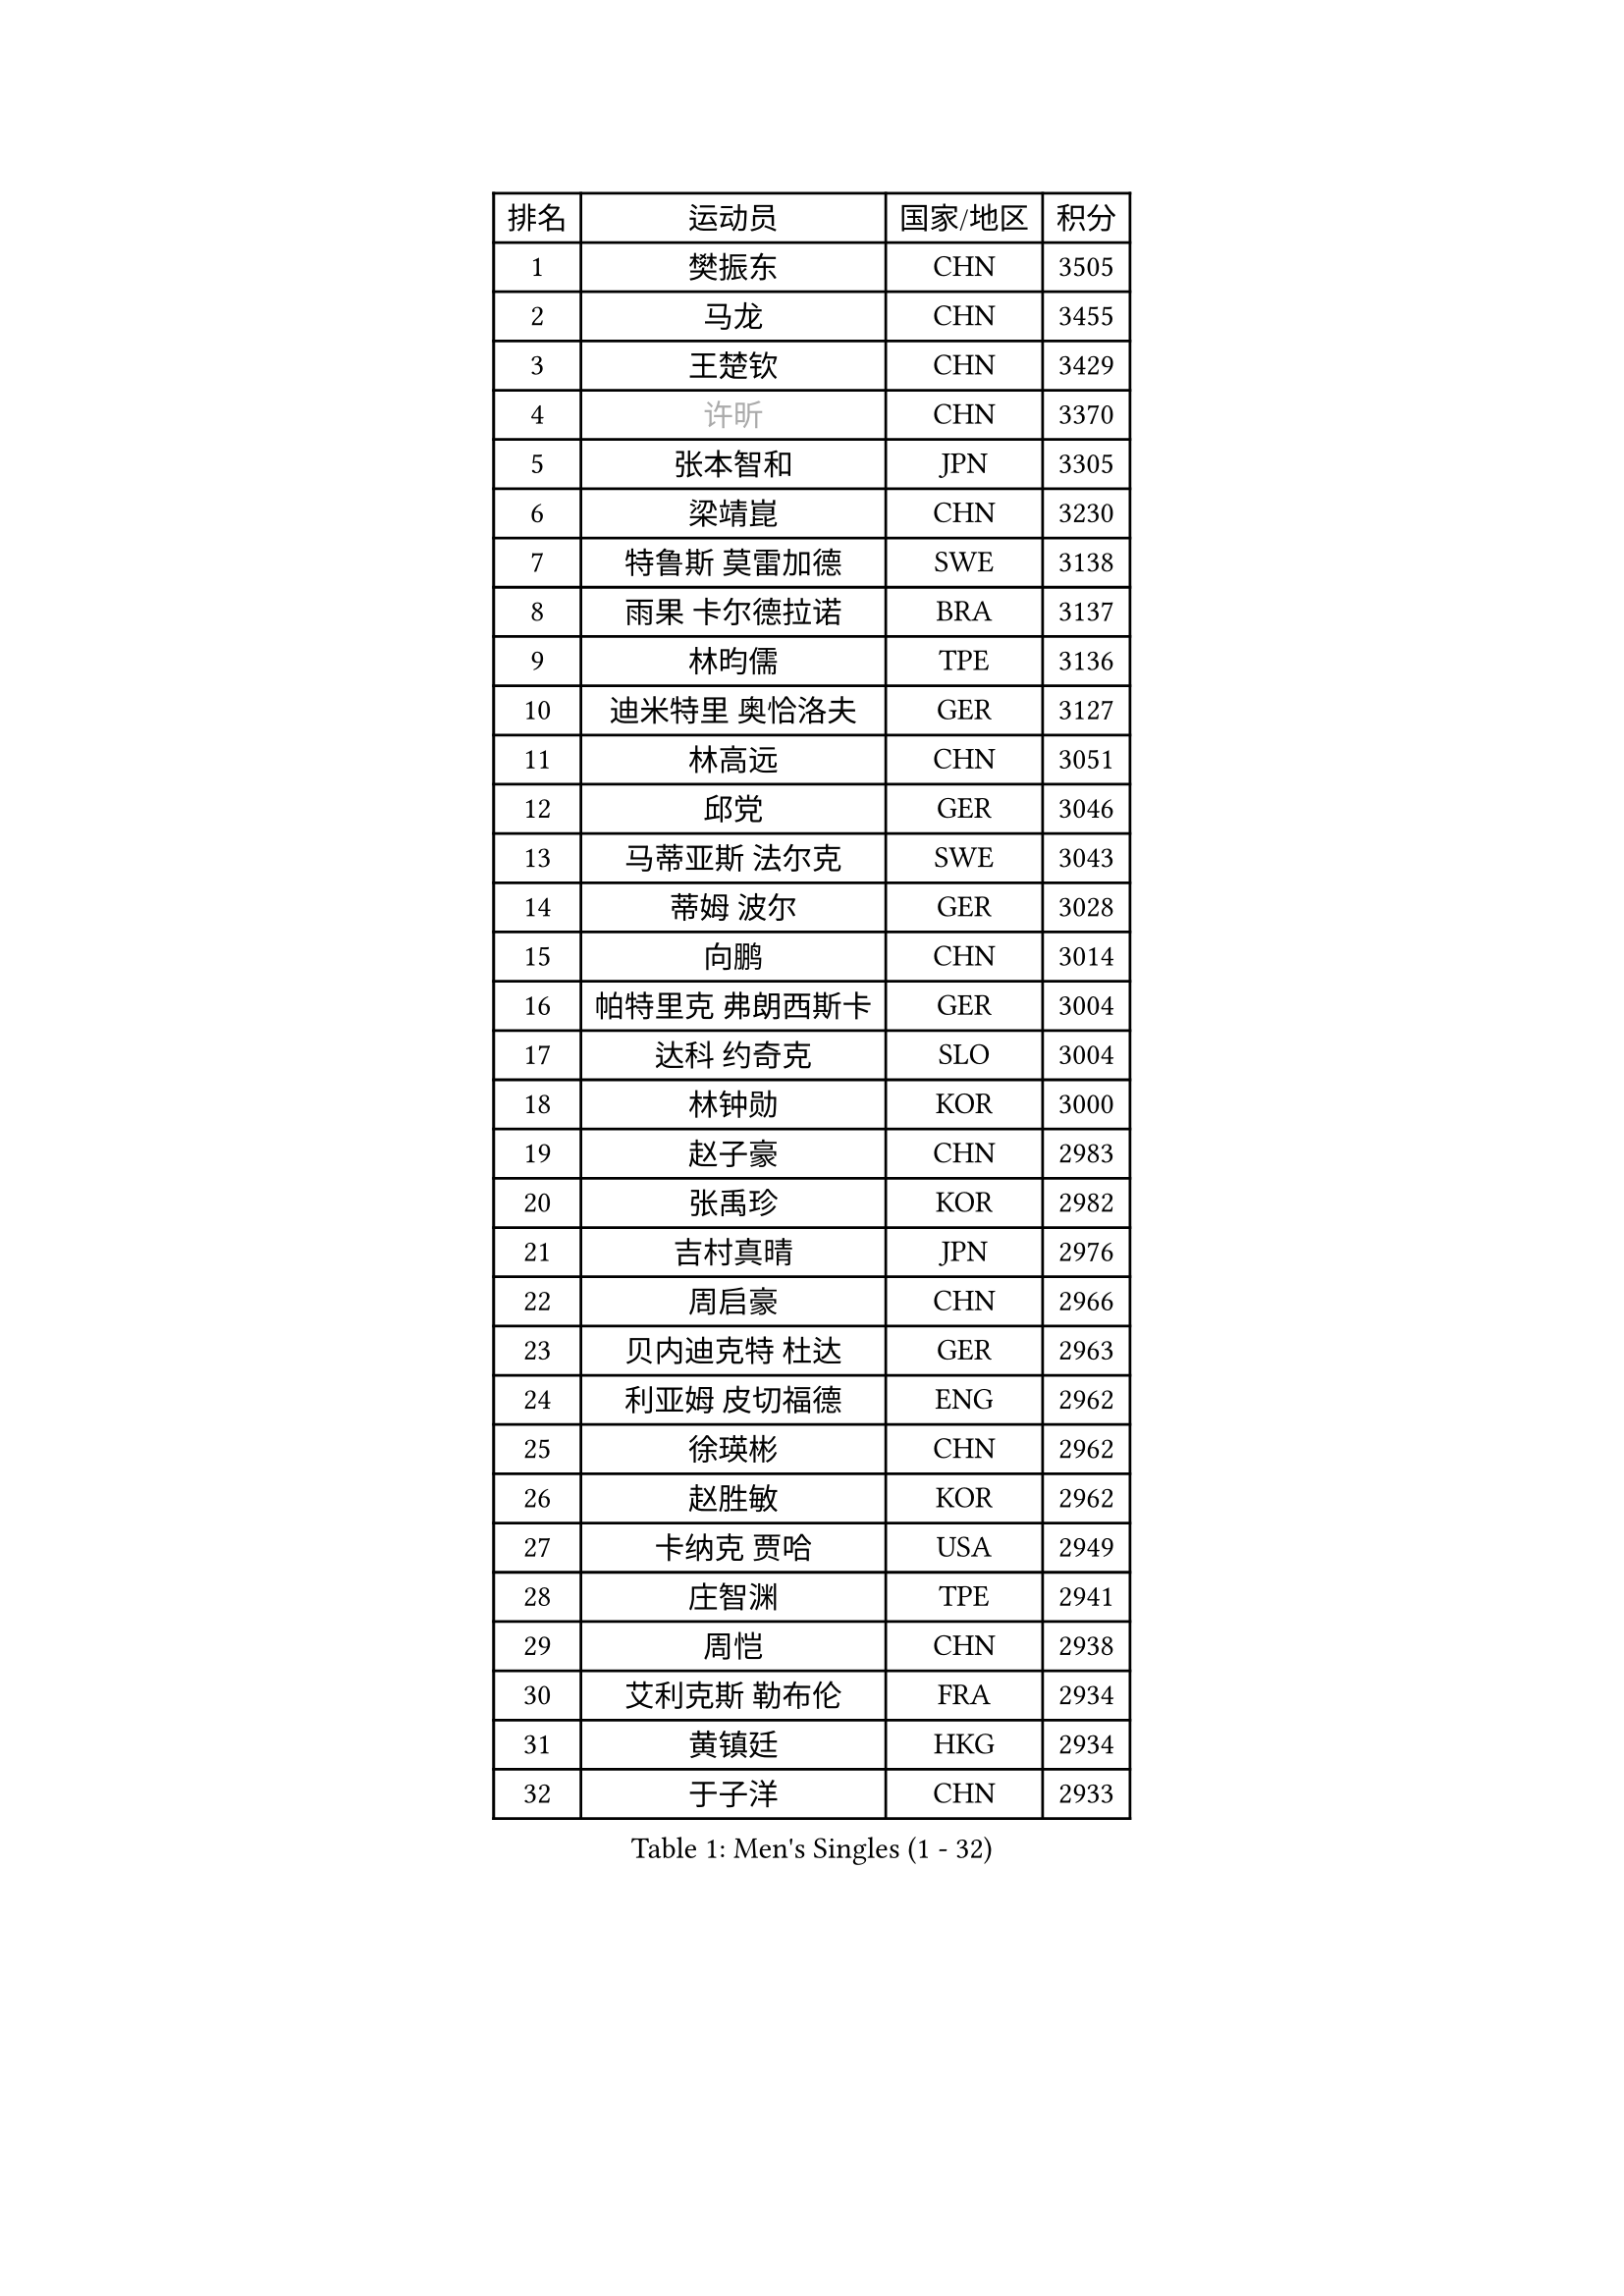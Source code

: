 
#set text(font: ("Courier New", "NSimSun"))
#figure(
  caption: "Men's Singles (1 - 32)",
    table(
      columns: 4,
      [排名], [运动员], [国家/地区], [积分],
      [1], [樊振东], [CHN], [3505],
      [2], [马龙], [CHN], [3455],
      [3], [王楚钦], [CHN], [3429],
      [4], [#text(gray, "许昕")], [CHN], [3370],
      [5], [张本智和], [JPN], [3305],
      [6], [梁靖崑], [CHN], [3230],
      [7], [特鲁斯 莫雷加德], [SWE], [3138],
      [8], [雨果 卡尔德拉诺], [BRA], [3137],
      [9], [林昀儒], [TPE], [3136],
      [10], [迪米特里 奥恰洛夫], [GER], [3127],
      [11], [林高远], [CHN], [3051],
      [12], [邱党], [GER], [3046],
      [13], [马蒂亚斯 法尔克], [SWE], [3043],
      [14], [蒂姆 波尔], [GER], [3028],
      [15], [向鹏], [CHN], [3014],
      [16], [帕特里克 弗朗西斯卡], [GER], [3004],
      [17], [达科 约奇克], [SLO], [3004],
      [18], [林钟勋], [KOR], [3000],
      [19], [赵子豪], [CHN], [2983],
      [20], [张禹珍], [KOR], [2982],
      [21], [吉村真晴], [JPN], [2976],
      [22], [周启豪], [CHN], [2966],
      [23], [贝内迪克特 杜达], [GER], [2963],
      [24], [利亚姆 皮切福德], [ENG], [2962],
      [25], [徐瑛彬], [CHN], [2962],
      [26], [赵胜敏], [KOR], [2962],
      [27], [卡纳克 贾哈], [USA], [2949],
      [28], [庄智渊], [TPE], [2941],
      [29], [周恺], [CHN], [2938],
      [30], [艾利克斯 勒布伦], [FRA], [2934],
      [31], [黄镇廷], [HKG], [2934],
      [32], [于子洋], [CHN], [2933],
    )
  )#pagebreak()

#set text(font: ("Courier New", "NSimSun"))
#figure(
  caption: "Men's Singles (33 - 64)",
    table(
      columns: 4,
      [排名], [运动员], [国家/地区], [积分],
      [33], [袁励岑], [CHN], [2930],
      [34], [篠塚大登], [JPN], [2921],
      [35], [林诗栋], [CHN], [2905],
      [36], [刘丁硕], [CHN], [2904],
      [37], [克里斯坦 卡尔松], [SWE], [2901],
      [38], [薛飞], [CHN], [2901],
      [39], [户上隼辅], [JPN], [2899],
      [40], [卢文 菲鲁斯], [GER], [2891],
      [41], [宇田幸矢], [JPN], [2889],
      [42], [及川瑞基], [JPN], [2889],
      [43], [西蒙 高兹], [FRA], [2872],
      [44], [赵大成], [KOR], [2871],
      [45], [菲利克斯 勒布伦], [FRA], [2867],
      [46], [帕纳吉奥迪斯 吉奥尼斯], [GRE], [2863],
      [47], [雅克布 迪亚斯], [POL], [2854],
      [48], [汪洋], [SVK], [2853],
      [49], [安东 卡尔伯格], [SWE], [2849],
      [50], [GERALDO Joao], [POR], [2843],
      [51], [沙拉特 卡马尔 阿昌塔], [IND], [2842],
      [52], [孙闻], [CHN], [2838],
      [53], [徐海东], [CHN], [2837],
      [54], [田中佑汰], [JPN], [2834],
      [55], [马克斯 弗雷塔斯], [POR], [2834],
      [56], [夸德里 阿鲁纳], [NGR], [2831],
      [57], [PARK Ganghyeon], [KOR], [2823],
      [58], [梁俨苧], [CHN], [2815],
      [59], [蒂亚戈 阿波罗尼亚], [POR], [2812],
      [60], [PERSSON Jon], [SWE], [2810],
      [61], [上田仁], [JPN], [2806],
      [62], [雅罗斯列夫 扎姆登科], [UKR], [2805],
      [63], [AKKUZU Can], [FRA], [2802],
      [64], [PISTEJ Lubomir], [SVK], [2801],
    )
  )#pagebreak()

#set text(font: ("Courier New", "NSimSun"))
#figure(
  caption: "Men's Singles (65 - 96)",
    table(
      columns: 4,
      [排名], [运动员], [国家/地区], [积分],
      [65], [安宰贤], [KOR], [2794],
      [66], [木造勇人], [JPN], [2793],
      [67], [李尚洙], [KOR], [2792],
      [68], [#text(gray, "丹羽孝希")], [JPN], [2791],
      [69], [#text(gray, "森园政崇")], [JPN], [2790],
      [70], [托米斯拉夫 普卡], [CRO], [2789],
      [71], [奥马尔 阿萨尔], [EGY], [2783],
      [72], [塞德里克 纽廷克], [BEL], [2777],
      [73], [WALTHER Ricardo], [GER], [2770],
      [74], [#text(gray, "KOU Lei")], [UKR], [2769],
      [75], [DRINKHALL Paul], [ENG], [2768],
      [76], [安德烈 加奇尼], [CRO], [2767],
      [77], [诺沙迪 阿拉米扬], [IRI], [2763],
      [78], [神巧也], [JPN], [2763],
      [79], [#text(gray, "SKACHKOV Kirill")], [RUS], [2757],
      [80], [王臻], [CAN], [2752],
      [81], [JARVIS Tom], [ENG], [2750],
      [82], [LIU Yebo], [CHN], [2747],
      [83], [乔纳森 格罗斯], [DEN], [2745],
      [84], [斯蒂芬 门格尔], [GER], [2744],
      [85], [BADOWSKI Marek], [POL], [2741],
      [86], [CHEN Yuanyu], [CHN], [2740],
      [87], [GNANASEKARAN Sathiyan], [IND], [2737],
      [88], [吉村和弘], [JPN], [2733],
      [89], [JANCARIK Lubomir], [CZE], [2722],
      [90], [STUMPER Kay], [GER], [2722],
      [91], [SGOUROPOULOS Ioannis], [GRE], [2720],
      [92], [CASSIN Alexandre], [FRA], [2716],
      [93], [村松雄斗], [JPN], [2715],
      [94], [SAI Linwei], [CHN], [2715],
      [95], [冯翊新], [TPE], [2713],
      [96], [罗伯特 加尔多斯], [AUT], [2710],
    )
  )#pagebreak()

#set text(font: ("Courier New", "NSimSun"))
#figure(
  caption: "Men's Singles (97 - 128)",
    table(
      columns: 4,
      [排名], [运动员], [国家/地区], [积分],
      [97], [AN Ji Song], [PRK], [2704],
      [98], [KANG Dongsoo], [KOR], [2698],
      [99], [KUBIK Maciej], [POL], [2696],
      [100], [陈建安], [TPE], [2693],
      [101], [MONTEIRO Joao], [POR], [2693],
      [102], [HABESOHN Daniel], [AUT], [2691],
      [103], [特里斯坦 弗洛雷], [FRA], [2690],
      [104], [#text(gray, "SIDORENKO Vladimir")], [RUS], [2686],
      [105], [WU Jiaji], [DOM], [2682],
      [106], [#text(gray, "ZHANG Yudong")], [CHN], [2680],
      [107], [HACHARD Antoine], [FRA], [2678],
      [108], [CARVALHO Diogo], [POR], [2677],
      [109], [MENG Fanbo], [GER], [2675],
      [110], [MATSUDAIRA Kenji], [JPN], [2670],
      [111], [ORT Kilian], [GER], [2669],
      [112], [基里尔 格拉西缅科], [KAZ], [2667],
      [113], [奥维迪乌 伊奥内斯库], [ROU], [2667],
      [114], [TSUBOI Gustavo], [BRA], [2665],
      [115], [BRODD Viktor], [SWE], [2664],
      [116], [牛冠凯], [CHN], [2663],
      [117], [弗拉迪斯拉夫 乌尔苏], [MDA], [2660],
      [118], [ROBLES Alvaro], [ESP], [2659],
      [119], [OUAICHE Stephane], [ALG], [2659],
      [120], [吉山僚一], [JPN], [2652],
      [121], [ALLEGRO Martin], [BEL], [2652],
      [122], [艾曼纽 莱贝松], [FRA], [2651],
      [123], [KOZUL Deni], [SLO], [2651],
      [124], [ISHIY Vitor], [BRA], [2650],
      [125], [PARK Chan-Hyeok], [KOR], [2642],
      [126], [#text(gray, "KIM Donghyun")], [KOR], [2640],
      [127], [ZELJKO Filip], [CRO], [2636],
      [128], [#text(gray, "KATSMAN Lev")], [RUS], [2636],
    )
  )